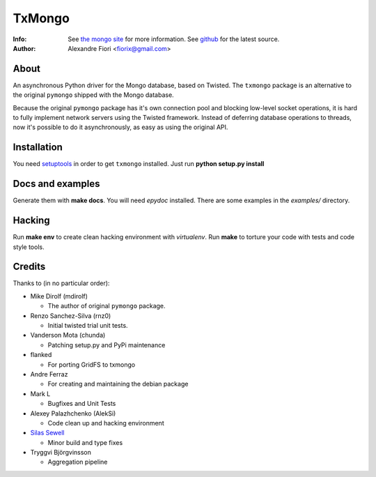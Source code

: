 =======
TxMongo
=======
:Info: See `the mongo site <http://www.mongodb.org>`_ for more information. See `github <http://github.com/fiorix/mongo-async-python-driver/tree>`_ for the latest source.
:Author: Alexandre Fiori <fiorix@gmail.com>

About
=====
An asynchronous Python driver for the Mongo database, based on Twisted.
The ``txmongo`` package is an alternative to the original ``pymongo``
shipped with the Mongo database.

Because the original ``pymongo`` package has it's own connection pool and
blocking low-level socket operations, it is hard to fully implement
network servers using the Twisted framework.
Instead of deferring database operations to threads, now it's possible
to do it asynchronously, as easy as using the original API.

Installation
============
You need `setuptools <http://peak.telecommunity.com/DevCenter/setuptools>`_
in order to get ``txmongo`` installed.
Just run **python setup.py install**

Docs and examples
=================
Generate them with **make docs**. You will need `epydoc` installed.
There are some examples in the *examples/* directory.

Hacking
=======
Run **make env** to create clean hacking environment with `virtualenv`.
Run **make** to torture your code with tests and code style tools.

Credits
=======
Thanks to (in no particular order):

- Mike Dirolf (mdirolf)

  - The author of original ``pymongo`` package.

- Renzo Sanchez-Silva (rnz0)
 
  - Initial twisted trial unit tests.

- Vanderson Mota (chunda)

  - Patching setup.py and PyPi maintenance

- flanked

  - For porting GridFS to txmongo

- Andre Ferraz

  - For creating and maintaining the debian package

- Mark L

  - Bugfixes and Unit Tests

- Alexey Palazhchenko (AlekSi)

  - Code clean up and hacking environment

- `Silas Sewell <https://github.com/silas>`_

  - Minor build and type fixes

- Tryggvi Björgvinsson

  - Aggregation pipeline


